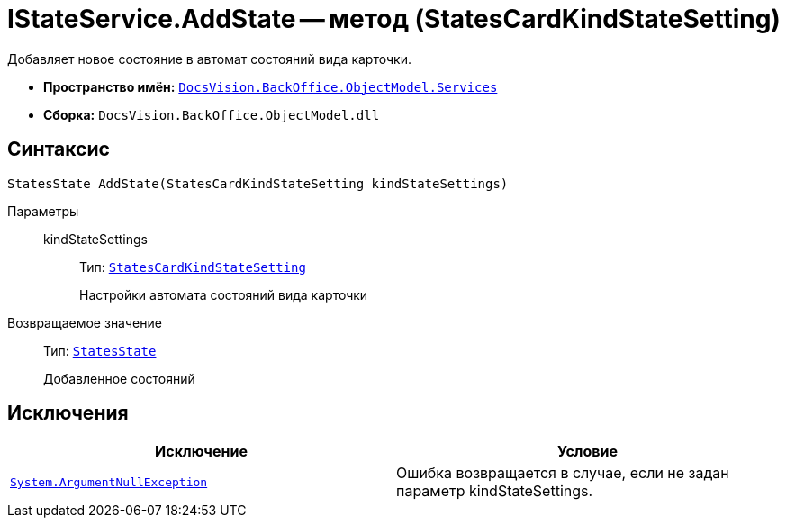 = IStateService.AddState -- метод (StatesCardKindStateSetting)

Добавляет новое состояние в автомат состояний вида карточки.

* *Пространство имён:* `xref:api/DocsVision/BackOffice/ObjectModel/Services/Services_NS.adoc[DocsVision.BackOffice.ObjectModel.Services]`
* *Сборка:* `DocsVision.BackOffice.ObjectModel.dll`

== Синтаксис

[source,csharp]
----
StatesState AddState(StatesCardKindStateSetting kindStateSettings)
----

Параметры::
kindStateSettings:::
Тип: `xref:api/DocsVision/BackOffice/ObjectModel/StatesCardKindStateSetting_CL.adoc[StatesCardKindStateSetting]`
+
Настройки автомата состояний вида карточки

Возвращаемое значение::
Тип: `xref:api/DocsVision/BackOffice/ObjectModel/StatesState_CL.adoc[StatesState]`
+
Добавленное состояний

== Исключения

[cols=",",options="header"]
|===
|Исключение |Условие
|`http://msdn.microsoft.com/ru-ru/library/system.argumentnullexception.aspx[System.ArgumentNullException]` |Ошибка возвращается в случае, если не задан параметр kindStateSettings.
|===
